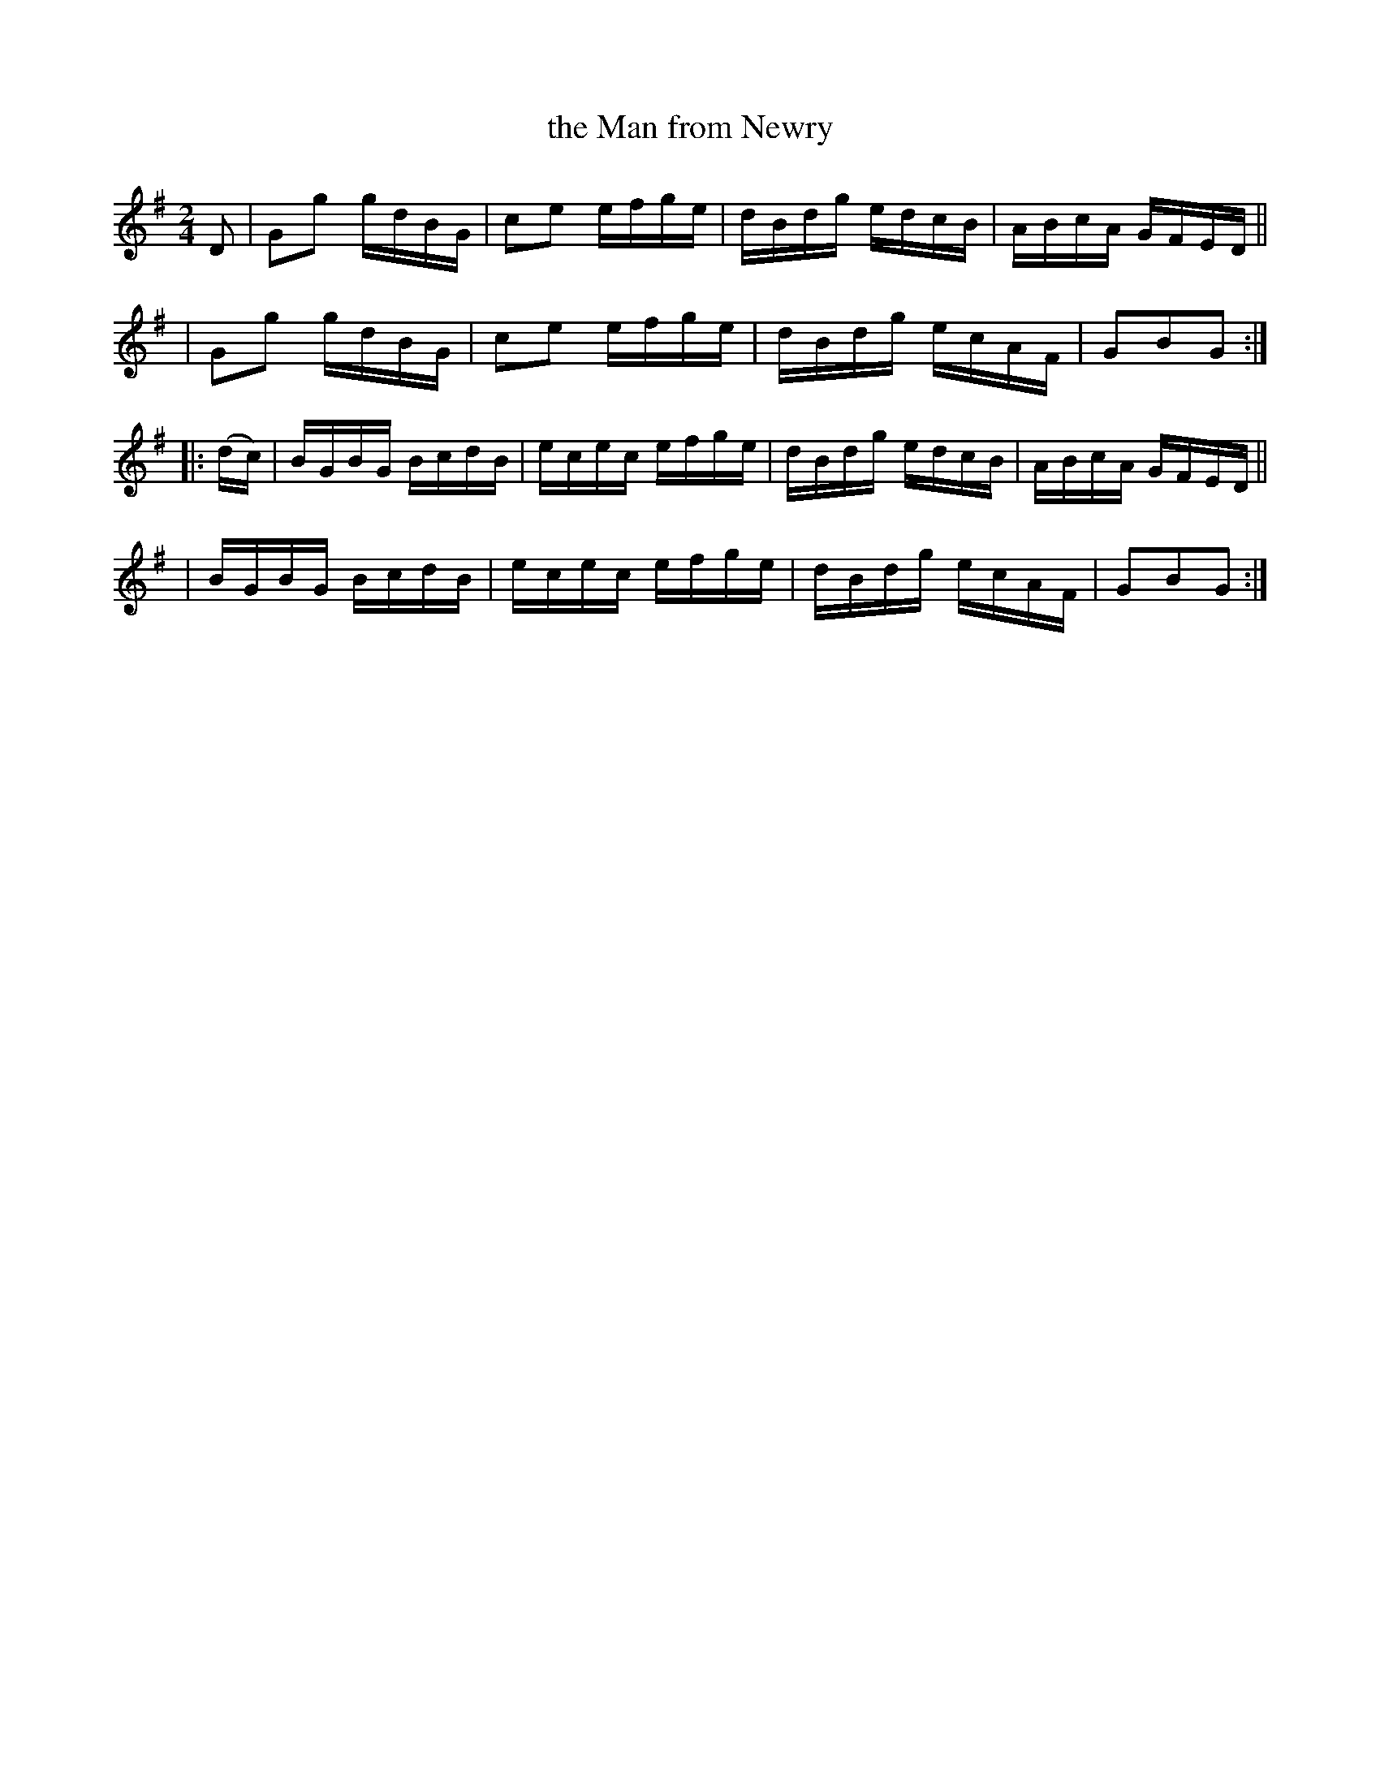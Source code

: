 X: 910
T: the Man from Newry
R: hornpipe
%S: s:4 b:16(4+4+4+4)
B: Francis O'Neill: "The Dance Music of Ireland" (1907) #910
Z: Frank Nordberg - http://www.musicaviva.com
F: http://www.musicaviva.com/abc/tunes/ireland/oneill-1001/0910/oneill-1001-0910-1.abc
M: 2/4
L: 1/16
K: G
D2 \
| G2g2 gdBG | c2e2 efge | dBdg edcB | ABcA GFED ||
| G2g2 gdBG | c2e2 efge | dBdg ecAF | G2B2G2 :|
|: (dc) \
| BGBG BcdB | ecec efge | dBdg edcB | ABcA GFED ||
| BGBG BcdB | ecec efge | dBdg ecAF | G2B2G2 :|
